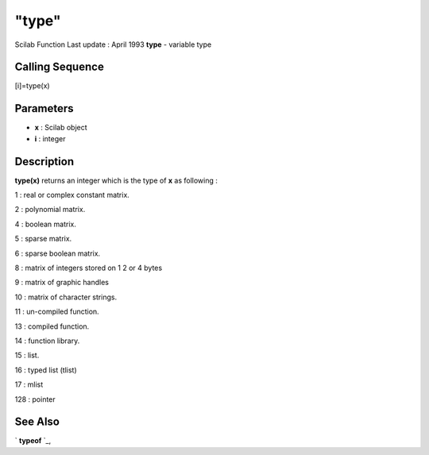 ====
"type"
====

Scilab Function Last update : April 1993
**type** - variable type



Calling Sequence
~~~~~~~~~~~~~~~~

[i]=type(x)




Parameters
~~~~~~~~~~


+ **x** : Scilab object
+ **i** : integer




Description
~~~~~~~~~~~

**type(x)** returns an integer which is the type of **x** as following
:

1 : real or complex constant matrix.

2 : polynomial matrix.

4 : boolean matrix.

5 : sparse matrix.

6 : sparse boolean matrix.

8 : matrix of integers stored on 1 2 or 4 bytes

9 : matrix of graphic handles

10 : matrix of character strings.

11 : un-compiled function.

13 : compiled function.

14 : function library.

15 : list.

16 : typed list (tlist)

17 : mlist

128 : pointer



See Also
~~~~~~~~

` **typeof** `_,

.. _
      : ://./programming/../elementary/typeof.htm


